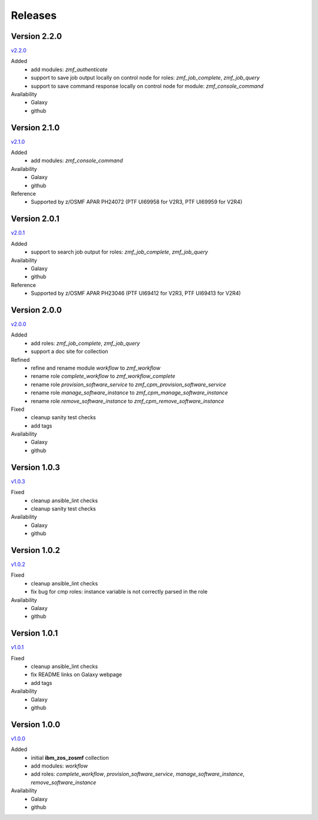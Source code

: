 .. ...........................................................................
.. © Copyright IBM Corporation 2020                                          .
.. ...........................................................................

Releases
========

Version 2.2.0
-------------

`v2.2.0`_

Added
  * add modules: `zmf_authenticate`
  * support to save job output locally on control node for roles: `zmf_job_complete`, `zmf_job_query`
  * support to save command response locally on control node for module: `zmf_console_command`

Availability
  * Galaxy
  * github

Version 2.1.0
-------------

`v2.1.0`_

Added
  * add modules: `zmf_console_command`

Availability
  * Galaxy
  * github

Reference
  * Supported by z/OSMF APAR PH24072 (PTF UI69958 for V2R3, PTF UI69959 for V2R4)

Version 2.0.1
-------------

`v2.0.1`_

Added
  * support to search job output for roles: `zmf_job_complete`, `zmf_job_query`

Availability
  * Galaxy
  * github

Reference
  * Supported by z/OSMF APAR PH23046 (PTF UI69412 for V2R3, PTF UI69413 for V2R4)

Version 2.0.0
-------------

`v2.0.0`_

Added
  * add roles: `zmf_job_complete`, `zmf_job_query`
  * support a doc site for collection

Refined
  * refine and rename module `workflow` to `zmf_workflow`
  * rename role `complete_workflow` to `zmf_workflow_complete`
  * rename role `provision_software_service` to `zmf_cpm_provision_software_service`
  * rename role `manage_software_instance` to `zmf_cpm_manage_software_instance`
  * rename role `remove_software_instance` to `zmf_cpm_remove_software_instance`

Fixed
  * cleanup sanity test checks
  * add tags

Availability
  * Galaxy
  * github

Version 1.0.3
-------------

`v1.0.3`_

Fixed
  * cleanup ansible_lint checks
  * cleanup sanity test checks

Availability
  * Galaxy
  * github

Version 1.0.2
-------------

`v1.0.2`_

Fixed
  * cleanup ansible_lint checks
  * fix bug for cmp roles: instance variable is not correctly parsed in the role

Availability
  * Galaxy
  * github

Version 1.0.1
-------------

`v1.0.1`_

Fixed
  * cleanup ansible_lint checks
  * fix README links on Galaxy webpage
  * add tags

Availability
  * Galaxy
  * github

Version 1.0.0
-------------

`v1.0.0`_

Added
  * initial **ibm_zos_zosmf** collection
  * add modules: `workflow`
  * add roles: `complete_workflow`, `provision_software_service`, `manage_software_instance`, `remove_software_instance`

Availability
  * Galaxy
  * github


.. _v1.0.0:
    https://github.com/IBM/ibm_zos_zosmf/releases/tag/v1.0.0
.. _v1.0.1:
    https://github.com/IBM/ibm_zos_zosmf/releases/tag/v1.0.1
.. _v1.0.2:
    https://github.com/IBM/ibm_zos_zosmf/releases/tag/v1.0.2
.. _v1.0.3:
    https://github.com/IBM/ibm_zos_zosmf/releases/tag/v1.0.3
.. _v2.0.0:
    https://github.com/IBM/ibm_zos_zosmf/releases/tag/v2.0.0
.. _v2.0.1:
    https://github.com/IBM/ibm_zos_zosmf/releases/tag/v2.0.1
.. _v2.1.0:
    https://github.com/IBM/ibm_zos_zosmf/releases/tag/v2.1.0
.. _v2.2.0:
    https://github.com/IBM/ibm_zos_zosmf/releases/tag/v2.2.0